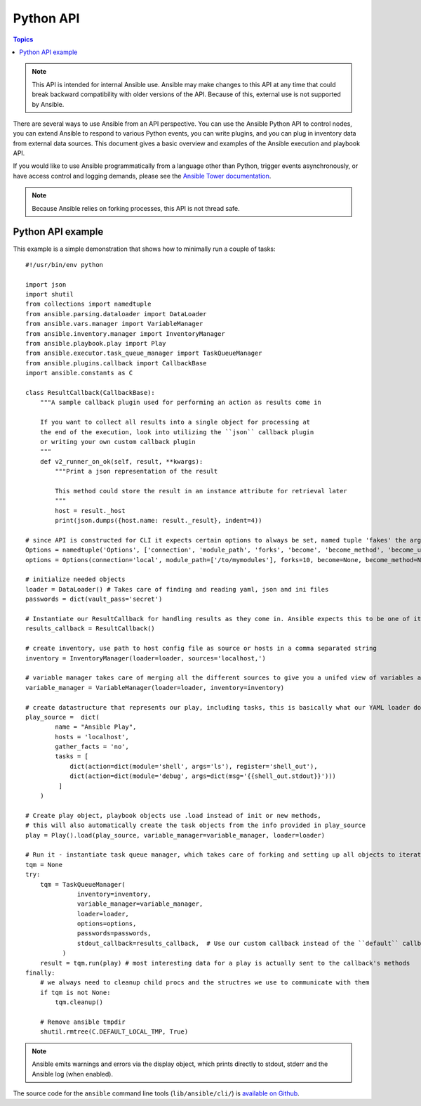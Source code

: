 .. _developing_api:

Python API
==========

.. contents:: Topics

.. note:: This API is intended for internal Ansible use. Ansible may make changes to this API at any time that could break backward compatibility with older versions of the API. Because of this, external use is not supported by Ansible.

There are several ways to use Ansible from an API perspective.
You can use the Ansible Python API to control nodes, you can extend Ansible to respond to various Python events,
you can write plugins, and you can plug in inventory data from external data sources.
This document gives a basic overview and examples of the Ansible execution and playbook API.

If you would like to use Ansible programmatically from a language other than Python, trigger events asynchronously,
or have access control and logging demands, please see the `Ansible Tower documentation <https://docs.ansible.com/ansible-tower/>`_.

.. note:: Because Ansible relies on forking processes, this API is not thread safe.

.. _python_api_example:

Python API example
------------------

This example is a simple demonstration that shows how to minimally run a couple of tasks::

    #!/usr/bin/env python

    import json
    import shutil
    from collections import namedtuple
    from ansible.parsing.dataloader import DataLoader
    from ansible.vars.manager import VariableManager
    from ansible.inventory.manager import InventoryManager
    from ansible.playbook.play import Play
    from ansible.executor.task_queue_manager import TaskQueueManager
    from ansible.plugins.callback import CallbackBase
    import ansible.constants as C

    class ResultCallback(CallbackBase):
        """A sample callback plugin used for performing an action as results come in

        If you want to collect all results into a single object for processing at
        the end of the execution, look into utilizing the ``json`` callback plugin
        or writing your own custom callback plugin
        """
        def v2_runner_on_ok(self, result, **kwargs):
            """Print a json representation of the result

            This method could store the result in an instance attribute for retrieval later
            """
            host = result._host
            print(json.dumps({host.name: result._result}, indent=4))

    # since API is constructed for CLI it expects certain options to always be set, named tuple 'fakes' the args parsing options object
    Options = namedtuple('Options', ['connection', 'module_path', 'forks', 'become', 'become_method', 'become_user', 'check', 'diff'])
    options = Options(connection='local', module_path=['/to/mymodules'], forks=10, become=None, become_method=None, become_user=None, check=False, diff=False)

    # initialize needed objects
    loader = DataLoader() # Takes care of finding and reading yaml, json and ini files
    passwords = dict(vault_pass='secret')

    # Instantiate our ResultCallback for handling results as they come in. Ansible expects this to be one of its main display outlets
    results_callback = ResultCallback()

    # create inventory, use path to host config file as source or hosts in a comma separated string
    inventory = InventoryManager(loader=loader, sources='localhost,')

    # variable manager takes care of merging all the different sources to give you a unifed view of variables available in each context
    variable_manager = VariableManager(loader=loader, inventory=inventory)

    # create datastructure that represents our play, including tasks, this is basically what our YAML loader does internally.
    play_source =  dict(
            name = "Ansible Play",
            hosts = 'localhost',
            gather_facts = 'no',
            tasks = [
                dict(action=dict(module='shell', args='ls'), register='shell_out'),
                dict(action=dict(module='debug', args=dict(msg='{{shell_out.stdout}}')))
             ]
        )

    # Create play object, playbook objects use .load instead of init or new methods,
    # this will also automatically create the task objects from the info provided in play_source
    play = Play().load(play_source, variable_manager=variable_manager, loader=loader)

    # Run it - instantiate task queue manager, which takes care of forking and setting up all objects to iterate over host list and tasks
    tqm = None
    try:
        tqm = TaskQueueManager(
                  inventory=inventory,
                  variable_manager=variable_manager,
                  loader=loader,
                  options=options,
                  passwords=passwords,
                  stdout_callback=results_callback,  # Use our custom callback instead of the ``default`` callback plugin, which prints to stdout
              )
        result = tqm.run(play) # most interesting data for a play is actually sent to the callback's methods
    finally:
        # we always need to cleanup child procs and the structres we use to communicate with them
        if tqm is not None:
            tqm.cleanup()

        # Remove ansible tmpdir
        shutil.rmtree(C.DEFAULT_LOCAL_TMP, True)


.. note:: Ansible emits warnings and errors via the display object, which prints directly to stdout, stderr and the Ansible log (when enabled).

The source code for the ``ansible``
command line tools (``lib/ansible/cli/``) is `available on Github <https://github.com/ansible/ansible/tree/devel/lib/ansible/cli>`_.

.. seealso::

   :doc:`developing_inventory`
       Developing dynamic inventory integrations
   :doc:`developing_modules`
       How to develop modules
   :doc:`developing_plugins`
       How to develop plugins
   `Development Mailing List <http://groups.google.com/group/ansible-devel>`_
       Mailing list for development topics
   `irc.freenode.net <http://irc.freenode.net>`_
       #ansible IRC chat channel

